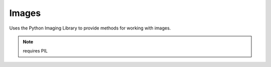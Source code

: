 Images
======

.. py:module:: djutils.utils.images

Uses the Python Imaging Library to provide methods for working with images.

.. note:: requires PIL

.. py:function:: resize(source_file, target_filename, new_width, new_height=None)

    Resize or scale an image.  Returns the width and height after resizing.
    
    :param source_file: the path to the source image
    :param target_filename: the path to store the resized image (can be same as source_file)
    :param new_width: width to resize image to
    :param new_height: height to resize image to, if not provided, will be calculated
        in proportion to new_width

.. py:function:: crop(source_file, target_filename, x, y, w, h)

    Extract part of an existing Image file and save in a new file.
